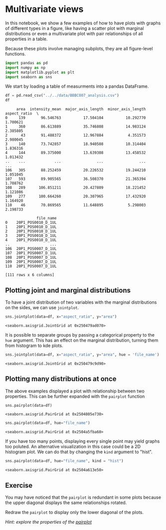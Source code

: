 <<3b84ddbc-2079-48c9-a38b-b0a34abd6d27>>
* Multivariate views
  :PROPERTIES:
  :CUSTOM_ID: multivariate-views
  :END:

<<23618ebe-f01c-47b9-aa85-ce4ad6d01619>>
In this notebook, we show a few examples of how to have plots with
graphs of different types in a figure, like having a scatter plot with
marginal distributions or even a multivariate plot with pair
relationships of all properties in a table.

Because these plots involve managing subplots, they are all figure-level
functions.

<<ec137599-b8bd-4666-b5f7-13e94243b50e>>
#+begin_src python
import pandas as pd
import numpy as np
import matplotlib.pyplot as plt
import seaborn as sns
#+end_src

<<88932903-b980-42a3-b6e8-3f42327735c6>>
We start by loading a table of measurments into a pandas DataFrame.

<<c0a502d8-9181-47b4-8e6b-63b37ed3a8d4>>
#+begin_src python
df = pd.read_csv("../../data/BBBC007_analysis.csv")
df
#+end_src

#+begin_example
     area  intensity_mean  major_axis_length  minor_axis_length  aspect_ratio  \
0     139       96.546763          17.504104          10.292770      1.700621   
1     360       86.613889          35.746808          14.983124      2.385805   
2      43       91.488372          12.967884           4.351573      2.980045   
3     140       73.742857          18.940508          10.314404      1.836316   
4     144       89.375000          13.639308          13.458532      1.013432   
..    ...             ...                ...                ...           ...   
106   305       88.252459          20.226532          19.244210      1.051045   
107   593       89.905565          36.508370          21.365394      1.708762   
108   289      106.851211          20.427809          18.221452      1.121086   
109   277      100.664260          20.307965          17.432920      1.164920   
110    46       70.869565          11.648895           5.298003      2.198733   

              file_name  
0    20P1_POS0010_D_1UL  
1    20P1_POS0010_D_1UL  
2    20P1_POS0010_D_1UL  
3    20P1_POS0010_D_1UL  
4    20P1_POS0010_D_1UL  
..                  ...  
106  20P1_POS0007_D_1UL  
107  20P1_POS0007_D_1UL  
108  20P1_POS0007_D_1UL  
109  20P1_POS0007_D_1UL  
110  20P1_POS0007_D_1UL  

[111 rows x 6 columns]
#+end_example

<<ed4b3c99-c91c-46e5-b83f-0767205dfca5>>
** Plotting joint and marginal distributions
   :PROPERTIES:
   :CUSTOM_ID: plotting-joint-and-marginal-distributions
   :END:

<<a14bad1a-c992-4fc3-8da9-8a9e07e1560b>>
To have a joint distribution of two variables with the marginal
distributions on the sides, we can use =jointplot=.

<<f6ca04a6-23b7-4851-8089-1faa8d02c000>>
#+begin_src python
sns.jointplot(data=df, x="aspect_ratio", y="area")
#+end_src

#+begin_example
<seaborn.axisgrid.JointGrid at 0x250479ad070>
#+end_example

[[file:4fe7a7aa4f82cf14f2e33a259e967b5215754d1f.png]]

<<3f400c05-00e1-4295-9681-857871b6be51>>
It is possible to separate groups by passing a categorical property to
the =hue= argument. This has an effect on the marginal distribution,
turning them from histogram to kde plots.

<<3e9fcfc2-8634-4f80-b361-538c5e084117>>
#+begin_src python
sns.jointplot(data=df, x="aspect_ratio", y="area", hue = 'file_name')
#+end_src

#+begin_example
<seaborn.axisgrid.JointGrid at 0x250479c9d90>
#+end_example

[[file:9de43a80f30dcf4f9b185b92dfce7d5fa75b7b81.png]]

<<d180362a-29a1-42b5-8734-bf23ef5f1442>>
** Plotting many distributions at once
   :PROPERTIES:
   :CUSTOM_ID: plotting-many-distributions-at-once
   :END:

<<165c2544-3086-486d-b9a4-0f4eeb83e2ed>>
The above examples displayed a plot with relationship between two
properties. This can be further expanded with the =pairplot= function

<<c25b9980-1525-4500-ae37-c6ad8550da77>>
#+begin_src python
sns.pairplot(data=df)
#+end_src

#+begin_example
<seaborn.axisgrid.PairGrid at 0x2504805e730>
#+end_example

[[file:d88cd7115eba73b9e85702adc58bd43ac9629b3f.png]]

<<c9b2cd94-b738-4c18-b30a-c2b5bcb5fc32>>
#+begin_src python
sns.pairplot(data=df, hue="file_name")
#+end_src

#+begin_example
<seaborn.axisgrid.PairGrid at 0x2504a5fba60>
#+end_example

[[file:286d644c6871461603c9e3a53814e35ca9fb1c4a.png]]

<<adc9dfae-4165-491c-8854-249a3ec03a8b>>
If you have too many points, displaying every single point may yield
graphs too poluted. An alternative visualization in this case could be a
2D histogram plot. We can do that by changing the =kind= argument to
"hist".

<<99eace07-edbf-4d1f-adf4-d286561a04bd>>
#+begin_src python
sns.pairplot(data=df, hue="file_name", kind = "hist")
#+end_src

#+begin_example
<seaborn.axisgrid.PairGrid at 0x2504a613e50>
#+end_example

[[file:b131ce8f5139ac5c961f09dfd7c096fa13b1458a.png]]

<<0e4abd4d-743d-49e4-a05b-0e5b84cca506>>
** Exercise
   :PROPERTIES:
   :CUSTOM_ID: exercise
   :END:

<<0351b141-d20a-4629-b6b5-906b70f17b0d>>
You may have noticed that the =pairplot= is redundant in some plots
because the upper diagonal displays the same relationships rotated.

Redraw the =pairplot= to display only the lower diagonal of the plots.

/Hint: explore the properties of the
[[https://seaborn.pydata.org/generated/seaborn.pairplot.html#seaborn.pairplot][pairplot]]/

<<bfb57fec-b803-4910-a9d4-f45fe1aff60e>>
#+begin_src python
#+end_src
